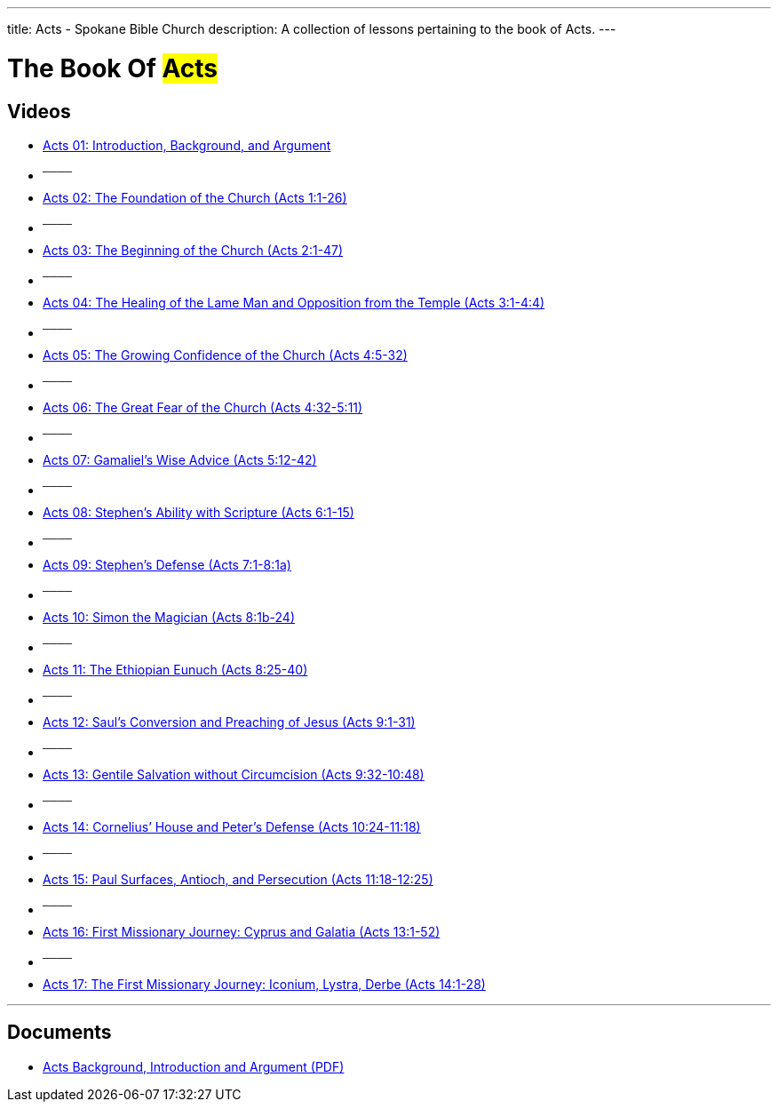 ---
title: Acts - Spokane Bible Church
description: A collection of lessons pertaining to the book of Acts.
---

= The Book Of #Acts#

== Videos

- link:https://www.youtube.com/watch?v=rwFsb3r0iHc["Acts 01: Introduction, Background, and Argument",role=video]

- ^────^
- link:https://www.youtube.com/watch?v=rKxULtZi2vU["Acts 02: The Foundation of the Church (Acts 1:1-26)",role=video]

- ^────^
- link:https://www.youtube.com/watch?v=N5kIfwAB_8w["Acts 03: The Beginning of the Church (Acts 2:1-47)",role=video]

- ^────^
- link:https://www.youtube.com/watch?v=i_1clNwpELE["Acts 04: The Healing of the Lame Man and Opposition from the Temple (Acts 3:1-4:4)",role=video]

- ^────^
- link:https://www.youtube.com/watch?v=ehy6HWH5L7k["Acts 05: The Growing Confidence of the Church (Acts 4:5-32)",role=video]

- ^────^
- link:https://www.youtube.com/watch?v=Zo8Ut8A5YDM["Acts 06: The Great Fear of the Church (Acts 4:32-5:11)",role=video]

- ^────^
- link:https://www.youtube.com/watch?v=vnfy8YthWRc["Acts 07: Gamaliel’s Wise Advice (Acts 5:12-42)",role=video]

- ^────^
- link:https://www.youtube.com/watch?v=ErELuTFXqfY["Acts 08: Stephen’s Ability with Scripture (Acts 6:1-15)",role=video]

- ^────^
- link:https://www.youtube.com/watch?v=ERD9APRzQi8["Acts 09: Stephen’s Defense (Acts 7:1-8:1a)",role=video]

- ^────^
- link:https://www.youtube.com/watch?v=qHKn4HjfMAc["Acts 10: Simon the Magician (Acts 8:1b-24)",role=video]

- ^────^
- link:https://www.youtube.com/watch?v=bEOr6HABR9k["Acts 11: The Ethiopian Eunuch (Acts 8:25-40)",role=video]

- ^────^
- link:https://www.youtube.com/watch?v=zOv66cYUlLU["Acts 12: Saul’s Conversion and Preaching of Jesus (Acts 9:1-31)",role=video]

- ^────^
- link:https://www.youtube.com/watch?v=6lxeAyiyPn0["Acts 13: Gentile Salvation without Circumcision (Acts 9:32-10:48)",role=video]

- ^────^
- link:https://www.youtube.com/watch?v=piY-unmQ_cE["Acts 14: Cornelius’ House and Peter’s Defense (Acts 10:24-11:18)",role=video]

- ^────^
- link:https://www.youtube.com/watch?v=m12wLQvcZTs["Acts 15: Paul Surfaces, Antioch, and Persecution (Acts 11:18-12:25)",role=video]

- ^────^
- link:https://www.youtube.com/watch?v=d8Fi2rCyZBE["Acts 16: First Missionary Journey: Cyprus and Galatia (Acts 13:1-52)",role=video]

- ^────^
- link:https://www.youtube.com/watch?v=1ZpiC1gMQVg["Acts 17: The First Missionary Journey: Iconium, Lystra, Derbe (Acts 14:1-28)",role=video]

'''

== Documents
- link:/docs/Acts-Introduction-Background-Argument.pdf["Acts Background, Introduction and Argument (PDF)",role=video]